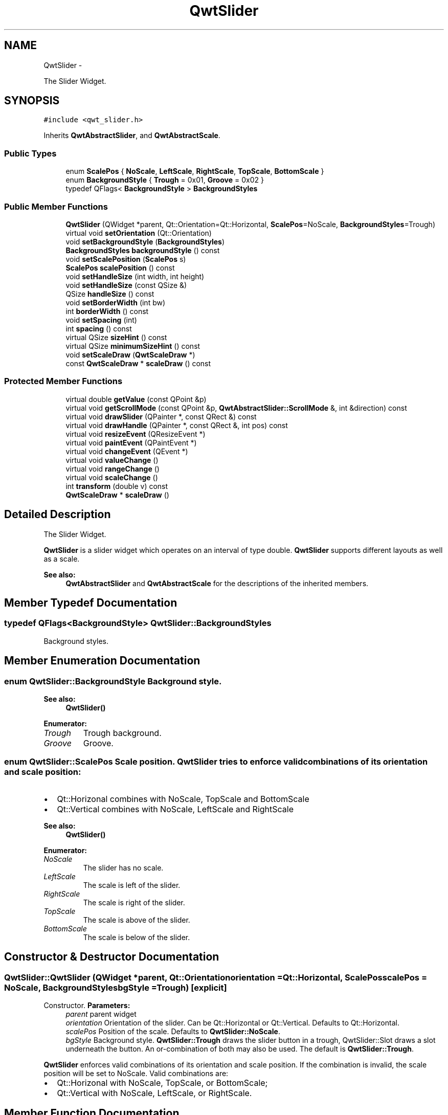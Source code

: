 .TH "QwtSlider" 3 "Fri Apr 15 2011" "Version 6.0.0" "Qwt User's Guide" \" -*- nroff -*-
.ad l
.nh
.SH NAME
QwtSlider \- 
.PP
The Slider Widget.  

.SH SYNOPSIS
.br
.PP
.PP
\fC#include <qwt_slider.h>\fP
.PP
Inherits \fBQwtAbstractSlider\fP, and \fBQwtAbstractScale\fP.
.SS "Public Types"

.in +1c
.ti -1c
.RI "enum \fBScalePos\fP { \fBNoScale\fP, \fBLeftScale\fP, \fBRightScale\fP, \fBTopScale\fP, \fBBottomScale\fP }"
.br
.ti -1c
.RI "enum \fBBackgroundStyle\fP { \fBTrough\fP =  0x01, \fBGroove\fP =  0x02 }"
.br
.ti -1c
.RI "typedef QFlags< \fBBackgroundStyle\fP > \fBBackgroundStyles\fP"
.br
.in -1c
.SS "Public Member Functions"

.in +1c
.ti -1c
.RI "\fBQwtSlider\fP (QWidget *parent, Qt::Orientation=Qt::Horizontal, \fBScalePos\fP=NoScale, \fBBackgroundStyles\fP=Trough)"
.br
.ti -1c
.RI "virtual void \fBsetOrientation\fP (Qt::Orientation)"
.br
.ti -1c
.RI "void \fBsetBackgroundStyle\fP (\fBBackgroundStyles\fP)"
.br
.ti -1c
.RI "\fBBackgroundStyles\fP \fBbackgroundStyle\fP () const "
.br
.ti -1c
.RI "void \fBsetScalePosition\fP (\fBScalePos\fP s)"
.br
.ti -1c
.RI "\fBScalePos\fP \fBscalePosition\fP () const "
.br
.ti -1c
.RI "void \fBsetHandleSize\fP (int width, int height)"
.br
.ti -1c
.RI "void \fBsetHandleSize\fP (const QSize &)"
.br
.ti -1c
.RI "QSize \fBhandleSize\fP () const "
.br
.ti -1c
.RI "void \fBsetBorderWidth\fP (int bw)"
.br
.ti -1c
.RI "int \fBborderWidth\fP () const "
.br
.ti -1c
.RI "void \fBsetSpacing\fP (int)"
.br
.ti -1c
.RI "int \fBspacing\fP () const "
.br
.ti -1c
.RI "virtual QSize \fBsizeHint\fP () const "
.br
.ti -1c
.RI "virtual QSize \fBminimumSizeHint\fP () const "
.br
.ti -1c
.RI "void \fBsetScaleDraw\fP (\fBQwtScaleDraw\fP *)"
.br
.ti -1c
.RI "const \fBQwtScaleDraw\fP * \fBscaleDraw\fP () const "
.br
.in -1c
.SS "Protected Member Functions"

.in +1c
.ti -1c
.RI "virtual double \fBgetValue\fP (const QPoint &p)"
.br
.ti -1c
.RI "virtual void \fBgetScrollMode\fP (const QPoint &p, \fBQwtAbstractSlider::ScrollMode\fP &, int &direction) const "
.br
.ti -1c
.RI "virtual void \fBdrawSlider\fP (QPainter *, const QRect &) const "
.br
.ti -1c
.RI "virtual void \fBdrawHandle\fP (QPainter *, const QRect &, int pos) const "
.br
.ti -1c
.RI "virtual void \fBresizeEvent\fP (QResizeEvent *)"
.br
.ti -1c
.RI "virtual void \fBpaintEvent\fP (QPaintEvent *)"
.br
.ti -1c
.RI "virtual void \fBchangeEvent\fP (QEvent *)"
.br
.ti -1c
.RI "virtual void \fBvalueChange\fP ()"
.br
.ti -1c
.RI "virtual void \fBrangeChange\fP ()"
.br
.ti -1c
.RI "virtual void \fBscaleChange\fP ()"
.br
.ti -1c
.RI "int \fBtransform\fP (double v) const "
.br
.ti -1c
.RI "\fBQwtScaleDraw\fP * \fBscaleDraw\fP ()"
.br
.in -1c
.SH "Detailed Description"
.PP 
The Slider Widget. 

\fBQwtSlider\fP is a slider widget which operates on an interval of type double. \fBQwtSlider\fP supports different layouts as well as a scale.
.PP
.PP
\fBSee also:\fP
.RS 4
\fBQwtAbstractSlider\fP and \fBQwtAbstractScale\fP for the descriptions of the inherited members. 
.RE
.PP

.SH "Member Typedef Documentation"
.PP 
.SS "typedef QFlags<\fBBackgroundStyle\fP> \fBQwtSlider::BackgroundStyles\fP"
.PP
Background styles. 
.SH "Member Enumeration Documentation"
.PP 
.SS "enum \fBQwtSlider::BackgroundStyle\fP"Background style. 
.PP
\fBSee also:\fP
.RS 4
\fBQwtSlider()\fP 
.RE
.PP

.PP
\fBEnumerator: \fP
.in +1c
.TP
\fB\fITrough \fP\fP
Trough background. 
.TP
\fB\fIGroove \fP\fP
Groove. 
.SS "enum \fBQwtSlider::ScalePos\fP"Scale position. \fBQwtSlider\fP tries to enforce valid combinations of its orientation and scale position:
.PP
.IP "\(bu" 2
Qt::Horizonal combines with NoScale, TopScale and BottomScale
.IP "\(bu" 2
Qt::Vertical combines with NoScale, LeftScale and RightScale
.PP
.PP
\fBSee also:\fP
.RS 4
\fBQwtSlider()\fP 
.RE
.PP

.PP
\fBEnumerator: \fP
.in +1c
.TP
\fB\fINoScale \fP\fP
The slider has no scale. 
.TP
\fB\fILeftScale \fP\fP
The scale is left of the slider. 
.TP
\fB\fIRightScale \fP\fP
The scale is right of the slider. 
.TP
\fB\fITopScale \fP\fP
The scale is above of the slider. 
.TP
\fB\fIBottomScale \fP\fP
The scale is below of the slider. 
.SH "Constructor & Destructor Documentation"
.PP 
.SS "QwtSlider::QwtSlider (QWidget *parent, Qt::Orientationorientation = \fCQt::Horizontal\fP, \fBScalePos\fPscalePos = \fCNoScale\fP, \fBBackgroundStyles\fPbgStyle = \fCTrough\fP)\fC [explicit]\fP"
.PP
Constructor. \fBParameters:\fP
.RS 4
\fIparent\fP parent widget 
.br
\fIorientation\fP Orientation of the slider. Can be Qt::Horizontal or Qt::Vertical. Defaults to Qt::Horizontal. 
.br
\fIscalePos\fP Position of the scale. Defaults to \fBQwtSlider::NoScale\fP. 
.br
\fIbgStyle\fP Background style. \fBQwtSlider::Trough\fP draws the slider button in a trough, QwtSlider::Slot draws a slot underneath the button. An or-combination of both may also be used. The default is \fBQwtSlider::Trough\fP.
.RE
.PP
\fBQwtSlider\fP enforces valid combinations of its orientation and scale position. If the combination is invalid, the scale position will be set to NoScale. Valid combinations are:
.IP "\(bu" 2
Qt::Horizonal with NoScale, TopScale, or BottomScale;
.IP "\(bu" 2
Qt::Vertical with NoScale, LeftScale, or RightScale. 
.PP

.SH "Member Function Documentation"
.PP 
.SS "\fBQwtSlider::BackgroundStyles\fP QwtSlider::backgroundStyle () const"\fBReturns:\fP
.RS 4
the background style. 
.RE
.PP

.SS "int QwtSlider::borderWidth () const"\fBReturns:\fP
.RS 4
the border width. 
.RE
.PP
\fBSee also:\fP
.RS 4
\fBsetBorderWidth()\fP 
.RE
.PP

.SS "void QwtSlider::changeEvent (QEvent *event)\fC [protected, virtual]\fP"
.PP
Qt change event handler. 
.SS "void QwtSlider::drawHandle (QPainter *painter, const QRect &sliderRect, intpos) const\fC [protected, virtual]\fP"Draw the thumb at a position
.PP
\fBParameters:\fP
.RS 4
\fIpainter\fP Painter 
.br
\fIsliderRect\fP Bounding rectangle of the slider 
.br
\fIpos\fP Position of the slider thumb 
.RE
.PP

.SS "void QwtSlider::drawSlider (QPainter *painter, const QRect &sliderRect) const\fC [protected, virtual]\fP"Draw the slider into the specified rectangle.
.PP
\fBParameters:\fP
.RS 4
\fIpainter\fP Painter 
.br
\fIsliderRect\fP Bounding rectangle of the slider 
.RE
.PP

.SS "void QwtSlider::getScrollMode (const QPoint &p, \fBQwtAbstractSlider::ScrollMode\fP &scrollMode, int &direction) const\fC [protected, virtual]\fP"
.PP
Determine scrolling mode and direction. \fBParameters:\fP
.RS 4
\fIp\fP point 
.br
\fIscrollMode\fP Scrolling mode 
.br
\fIdirection\fP Direction 
.RE
.PP

.PP
Implements \fBQwtAbstractSlider\fP.
.SS "double QwtSlider::getValue (const QPoint &pos)\fC [protected, virtual]\fP"Determine the value corresponding to a specified mouse location. 
.PP
\fBParameters:\fP
.RS 4
\fIpos\fP Mouse position 
.RE
.PP

.PP
Implements \fBQwtAbstractSlider\fP.
.SS "QSize QwtSlider::handleSize () const"\fBReturns:\fP
.RS 4
Size of the handle. 
.RE
.PP
\fBSee also:\fP
.RS 4
\fBsetHandleSize()\fP 
.RE
.PP

.SS "QSize QwtSlider::minimumSizeHint () const\fC [virtual]\fP"
.PP
Return a minimum size hint. \fBWarning:\fP
.RS 4
The return value of \fBQwtSlider::minimumSizeHint()\fP depends on the font and the scale. 
.RE
.PP

.SS "void QwtSlider::paintEvent (QPaintEvent *event)\fC [protected, virtual]\fP"Qt paint event 
.PP
\fBParameters:\fP
.RS 4
\fIevent\fP Paint event 
.RE
.PP

.SS "void QwtSlider::rangeChange ()\fC [protected, virtual]\fP"
.PP
Notify change of range. 
.PP
Reimplemented from \fBQwtDoubleRange\fP.
.SS "void QwtSlider::resizeEvent (QResizeEvent *)\fC [protected, virtual]\fP"
.PP
Qt resize event. 
.SS "void QwtSlider::scaleChange ()\fC [protected, virtual]\fP"
.PP
Notify changed scale. 
.PP
Reimplemented from \fBQwtAbstractScale\fP.
.SS "const \fBQwtScaleDraw\fP * QwtSlider::scaleDraw () const"\fBReturns:\fP
.RS 4
the scale draw of the slider 
.RE
.PP
\fBSee also:\fP
.RS 4
\fBsetScaleDraw()\fP 
.RE
.PP

.SS "\fBQwtScaleDraw\fP * QwtSlider::scaleDraw ()\fC [protected]\fP"\fBReturns:\fP
.RS 4
the scale draw of the slider 
.RE
.PP
\fBSee also:\fP
.RS 4
\fBsetScaleDraw()\fP 
.RE
.PP

.SS "\fBQwtSlider::ScalePos\fP QwtSlider::scalePosition () const"
.PP
Return the scale position. 
.SS "void QwtSlider::setBackgroundStyle (\fBBackgroundStyles\fPstyle)"Set the background style. 
.SS "void QwtSlider::setBorderWidth (intwidth)"
.PP
Change the slider's border width. \fBParameters:\fP
.RS 4
\fIwidth\fP Border width 
.RE
.PP

.SS "void QwtSlider::setHandleSize (const QSize &size)"
.PP
Set the slider's handle size. \fBParameters:\fP
.RS 4
\fIsize\fP New size
.RE
.PP
\fBSee also:\fP
.RS 4
\fBhandleSize()\fP 
.RE
.PP

.SS "void QwtSlider::setHandleSize (intwidth, intheight)"
.PP
Set the slider's handle size. \fBParameters:\fP
.RS 4
\fIwidth\fP Width 
.br
\fIheight\fP Height
.RE
.PP
\fBSee also:\fP
.RS 4
\fBhandleSize()\fP 
.RE
.PP

.SS "void QwtSlider::setOrientation (Qt::Orientationo)\fC [virtual]\fP"
.PP
Set the orientation. \fBParameters:\fP
.RS 4
\fIo\fP Orientation. Allowed values are Qt::Horizontal and Qt::Vertical.
.RE
.PP
If the new orientation and the old scale position are an invalid combination, the scale position will be set to \fBQwtSlider::NoScale\fP. 
.PP
\fBSee also:\fP
.RS 4
\fBQwtAbstractSlider::orientation()\fP 
.RE
.PP

.PP
Reimplemented from \fBQwtAbstractSlider\fP.
.SS "void QwtSlider::setScaleDraw (\fBQwtScaleDraw\fP *scaleDraw)"
.PP
Set a scale draw. For changing the labels of the scales, it is necessary to derive from \fBQwtScaleDraw\fP and overload \fBQwtScaleDraw::label()\fP.
.PP
\fBParameters:\fP
.RS 4
\fIscaleDraw\fP ScaleDraw object, that has to be created with new and will be deleted in ~QwtSlider or the next call of \fBsetScaleDraw()\fP.
.RE
.PP
\fBSee also:\fP
.RS 4
\fBscaleDraw()\fP 
.RE
.PP

.SS "void QwtSlider::setScalePosition (\fBScalePos\fPscalePos)"
.PP
Change the scale position (and slider orientation). \fBParameters:\fP
.RS 4
\fIscalePos\fP Position of the scale.
.RE
.PP
A valid combination of scale position and orientation is enforced:
.IP "\(bu" 2
if the new scale position is Left or Right, the scale orientation will become Qt::Vertical;
.IP "\(bu" 2
if the new scale position is Bottom or Top the scale orientation will become Qt::Horizontal;
.IP "\(bu" 2
if the new scale position is \fBQwtSlider::NoScale\fP, the scale orientation will not change. 
.PP

.SS "void QwtSlider::setSpacing (intspacing)"
.PP
Change the spacing between pipe and scale. A spacing of 0 means, that the backbone of the scale is below the trough.
.PP
The default setting is 4 pixels.
.PP
\fBParameters:\fP
.RS 4
\fIspacing\fP Number of pixels 
.RE
.PP
\fBSee also:\fP
.RS 4
\fBspacing()\fP; 
.RE
.PP

.SS "QSize QwtSlider::sizeHint () const\fC [virtual]\fP"\fBReturns:\fP
.RS 4
\fBQwtSlider::minimumSizeHint()\fP 
.RE
.PP

.SS "int QwtSlider::spacing () const"\fBReturns:\fP
.RS 4
Number of pixels between slider and scale 
.RE
.PP
\fBSee also:\fP
.RS 4
\fBsetSpacing()\fP 
.RE
.PP

.SS "int QwtSlider::transform (doublevalue) const\fC [protected]\fP"Map and round a value into widget coordinates 
.PP
\fBParameters:\fP
.RS 4
\fIvalue\fP Value 
.RE
.PP

.SS "void QwtSlider::valueChange ()\fC [protected, virtual]\fP"
.PP
Notify change of value. 
.PP
Reimplemented from \fBQwtAbstractSlider\fP.

.SH "Author"
.PP 
Generated automatically by Doxygen for Qwt User's Guide from the source code.
